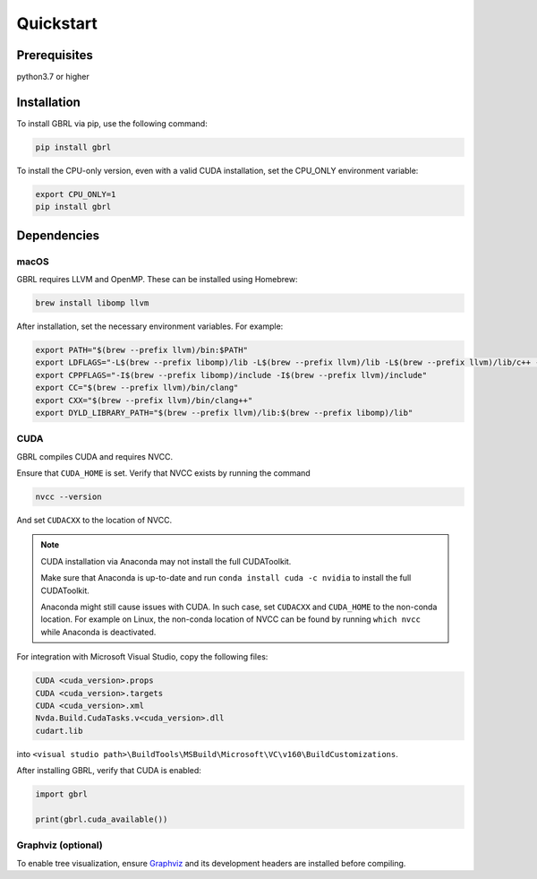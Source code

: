Quickstart
==========

Prerequisites
-------------

python3.7 or higher 

Installation
------------

To install GBRL via pip, use the following command:

.. code-block:: console
   
   pip install gbrl

To install the CPU-only version, even with a valid CUDA installation, set the CPU_ONLY environment variable:

.. code-block:: console

   export CPU_ONLY=1 
   pip install gbrl

Dependencies 
------------

macOS
~~~~~~

GBRL requires LLVM and OpenMP. These can be installed using Homebrew:

.. code-block:: console

   brew install libomp llvm


After installation, set the necessary environment variables. For example:

.. code-block:: bash

   export PATH="$(brew --prefix llvm)/bin:$PATH"
   export LDFLAGS="-L$(brew --prefix libomp)/lib -L$(brew --prefix llvm)/lib -L$(brew --prefix llvm)/lib/c++ -Wl,-rpath,$(brew --prefix llvm)/lib/c++"
   export CPPFLAGS="-I$(brew --prefix libomp)/include -I$(brew --prefix llvm)/include"
   export CC="$(brew --prefix llvm)/bin/clang"
   export CXX="$(brew --prefix llvm)/bin/clang++"
   export DYLD_LIBRARY_PATH="$(brew --prefix llvm)/lib:$(brew --prefix libomp)/lib" 

CUDA
~~~~ 

GBRL compiles CUDA and requires NVCC. 

Ensure that ``CUDA_HOME`` is set. Verify that NVCC exists by running the command

.. code-block:: console
   
   nvcc --version

And set ``CUDACXX`` to the location of NVCC.

.. note:: 

   CUDA installation via Anaconda may not install the full CUDAToolkit.  
   
   Make sure that Anaconda is up-to-date and run ``conda install cuda -c nvidia`` to install the full CUDAToolkit.

   Anaconda might still cause issues with CUDA. In such case, set ``CUDACXX`` and ``CUDA_HOME`` to the non-conda location. For example on Linux, the non-conda location of NVCC can be found by running ``which nvcc`` while Anaconda is deactivated.

For integration with Microsoft Visual Studio, copy the following files:

.. code-block:: console

   CUDA <cuda_version>.props
   CUDA <cuda_version>.targets
   CUDA <cuda_version>.xml
   Nvda.Build.CudaTasks.v<cuda_version>.dll
   cudart.lib


into ``<visual studio path>\BuildTools\MSBuild\Microsoft\VC\v160\BuildCustomizations``.

After installing GBRL, verify that CUDA is enabled:
 
.. code-block:: python

   import gbrl

   print(gbrl.cuda_available())


Graphviz (optional)
~~~~~~~~~~~~~~~~~~~

To enable tree visualization, ensure  `Graphviz <https://graphviz.org/download//>`__  and its development headers are installed before compiling.





 
